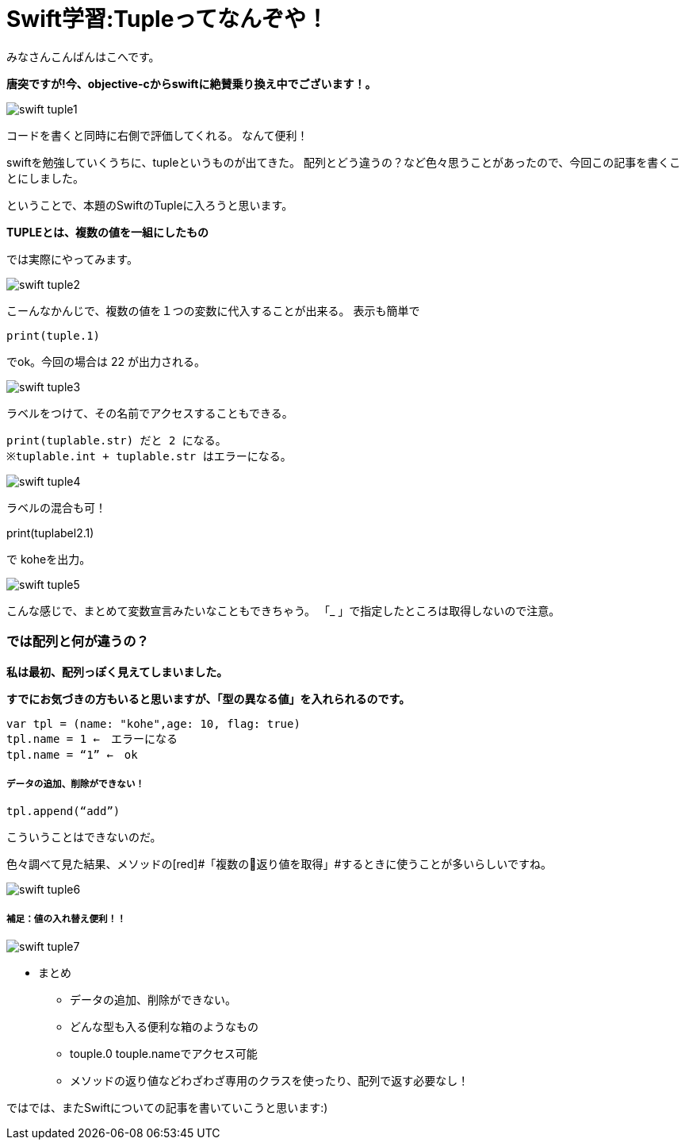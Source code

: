 = Swift学習:Tupleってなんぞや！
:published_at: 2016-09-02
:hp-alt-title: SwiftTuple
:hp-tags: Swift,Kohe,iPhone,Tuple



みなさんこんばんはこへです。

*唐突ですが!今、objective-cからswiftに絶賛乗り換え中でございます！。*


image::kohe/swift_tuple1.png[]

コードを書くと同時に右側で評価してくれる。
なんて便利！

swiftを勉強していくうちに、tupleというものが出てきた。
配列とどう違うの？など色々思うことがあったので、今回この記事を書くことにしました。

ということで、本題のSwiftのTupleに入ろうと思います。

*[red]#TUPLEとは、複数の値を一組にしたもの#*

では実際にやってみます。

image::kohe/swift_tuple2.png[]


こーんなかんじで、複数の値を１つの変数に代入することが出来る。
表示も簡単で　

	print(tuple.1)
    
でok。今回の場合は 22 が出力される。

image::kohe/swift_tuple3.png[]


ラベルをつけて、その名前でアクセスすることもできる。

	print(tuplable.str) だと 2 になる。
	※tuplable.int + tuplable.str はエラーになる。

image::kohe/swift_tuple4.png[]


ラベルの混合も可！

print(tuplabel2.1)


で koheを出力。

image::kohe/swift_tuple5.png[]


こんな感じで、まとめて変数宣言みたいなこともできちゃう。
「_ 」で指定したところは取得しないので注意。



### では配列と何が違うの？
*私は最初、配列っぽく見えてしまいました。*

*すでにお気づきの方もいると思いますが、「型の異なる値」を入れられるのです。*

	var tpl = (name: "kohe",age: 10, flag: true)
	tpl.name = 1 ←　エラーになる
	tpl.name = “1” ←　ok

##### データの追加、削除ができない！

	tpl.append(“add”)

こういうことはできないのだ。

色々調べて見た結果、メソッドの[red]#「複数の返り値を取得」#するときに使うことが多いらしいですね。

image::kohe/swift_tuple6.png[]


##### 補足：値の入れ替え便利！！

image::kohe/swift_tuple7.png[]


* まとめ
** データの追加、削除ができない。
** どんな型も入る便利な箱のようなもの
** touple.0 touple.nameでアクセス可能
** メソッドの返り値などわざわざ専用のクラスを使ったり、配列で返す必要なし！




ではでは、またSwiftについての記事を書いていこうと思います:)



